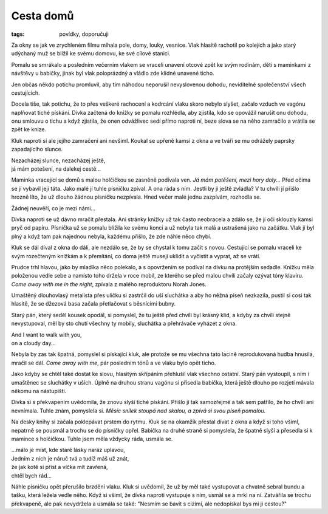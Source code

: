 Cesta domů
##########

:tags: povídky, doporučuji

Za okny se jak ve zrychleném filmu míhala pole, domy, louky, vesnice. Vlak
hlasitě rachotil po kolejích a jako starý udýchaný muž se blížil ke svému
domovu, ke své cílové stanici.

Pomalu se smrákalo a posledním večerním vlakem se vraceli unavení otcové zpět
ke svým rodinám, děti s maminkami z návštěvy u babičky, jinak
byl vlak poloprázdný a vládlo zde klidné unavené ticho.

Jen občas někdo potichu promluvil, aby tím náhodou neporušil nevyslovenou
dohodu, neviditelné společenství všech cestujících.

Docela tiše, tak potichu, že to přes veškeré rachocení a kodrcání vlaku
skoro nebylo slyšet, začalo vzduch ve vagónu naplňovat tiché pískání. Dívka
začtená do knížky se pomalu rozhlédla, aby zjistila, kdo se opovážil narušit
onu dohodu, onu smlouvu o tichu a když zjistila, že onen odvážlivec sedí přímo
naproti ní, beze slova se na něho zamračilo a vrátila se zpět ke knize.

Kluk naproti si ale jejího zamračení ani nevšiml. Koukal se upřeně kamsi z okna
a ve tváři se mu odrážely paprsky zapadajícího slunce.

.. class:: em

| Nezacházej slunce, nezacházej ještě,
| já mám potešení, na dalekej cestě...

Maminka vracející se domů s malou holčičkou se zasněně podívala ven. *Já mám
potěšení, mezi hory doly...* Před očima se jí vybavil její táta. Jako malé jí
tuhle písničku zpíval. A ona ráda s ním. Jestli by ji ještě zvládla? V tu
chvíli jí přišlo hrozně líto, že už dlouho žádnou písničku nezpívala. Hned
večer malé jednu zazpívám, rozhodla se.

.. class:: em

| Žádnej neuvěří, co je mezi námi...

Dívka naproti se už dávno mračit přestala. Ani stránky knížky už tak často
neobracela a zdálo se, že jí oči sklouzly kamsi pryč od papíru. Písnička už se
pomalu blížila ke svému konci a už nebyla tak malá a ustrašená jako na začátku.
Vlak jí byl plný a když tam pak najednou nebyla, každému přišlo, že zde náhle
něco chybí.

Kluk se dál díval z okna do dáli, ale nezdálo se, že by se chystal k tomu začít
s novou. Cestující se pomalu vraceli ke svým rozečteným knížkám a k přemítání, co
doma ještě musejí uklidit a vyčistit a vyprat, až se vrátí.

Prudce trhl hlavou, jako by mladíka něco polekalo, a s opovržením se podíval na
dívku na protějším sedadle. Knížku měla položenou vedle sebe a namísto toho
držela v roce mobil, ze kterého se před malou chvíli začaly ozývat tóny
klavíru. *Come away with me in the night*, zpívala z malého reproduktoru Norah
Jones.

Umaštěný dlouhovlasý metalista přes uličku si zastrčil do uší sluchátka a aby
ho něžná píseň nezkazila, pustil si cosi tak hlasitě, že se džezová basa začala
přetlačovat s běsnícími bubny.

Starý pán, který seděl kousek opodál, si pomyslel, že tu ještě před chvíli byl
krásný klid, a kdyby za chvíli stejně nevystupoval, měl by sto chutí všechny ty
mobily, sluchátka a přehrávače vyházet z okna.

.. class:: em

| And I want to walk with you,
| on a cloudy day...

Nebyla by zas tak špatná, pomyslel si pískající kluk, ale protože se mu všechna
tato lacině reprodukovaná hudba hnusila, mračil se dál. *Come away with me*, pár
posledním tónů a ve vlaku bylo opět ticho.

Jako kdyby se chtěl také dostat ke slovu, hlasitým skřípáním přehlušil vlak
všechno ostatní. Starý pán vystoupil, s ním i umaštěnec se sluchátky v uších.
Úplně na druhou stranu vagónu si přisedla babička, která ještě dlouho po
rozjetí mávala někomu na nástupišti.

Dívka si s překvapením uvědomila, že znovu slyší tiché pískání. Přišlo jí tak
samozřejmé a tak sem patřilo, že ho chvíli ani nevnímala. Tuhle znám, pomyslela
si. *Měsíc snílek stoupá nad skalou, a zpívá si svou píseň pomalou.*

Na desky knihy si začala poklepávat prstem do rytmu. Kluk se na okamžik přestal
dívat z okna a když si toho všiml, nepatrně se pousmál a trochu se do písničky
opřel. Babička na druhé straně si pomyslela, že špatně slyší a přesedla si k
mamince s holčičkou. Tuhle jsem měla vždycky ráda, usmála se.

.. class:: em

| ...málo je míst, kde staré lásky naráz uplavou,
| Jedním z nich je náruč tvá a tudíž máš už znát,
| že jak kotě si příst a víčka mít zavřená,
| chtěl bych rád...

Náhle písničku opět přerušilo brzdění vlaku. Kluk si uvědomil, že už
by měl také vystupovat a chvatně sebral bundu a tašku, která ležela vedle něho.
Když si všiml, že dívka naproti vystupuje s ním, usmál se a mrkl na ni.
Zatvářila se trochu překvapeně, ale pak nevydržela a usmála se také: "Nesmím se
bavit s cizími, ale nedopískal bys mi ji cestou?"
